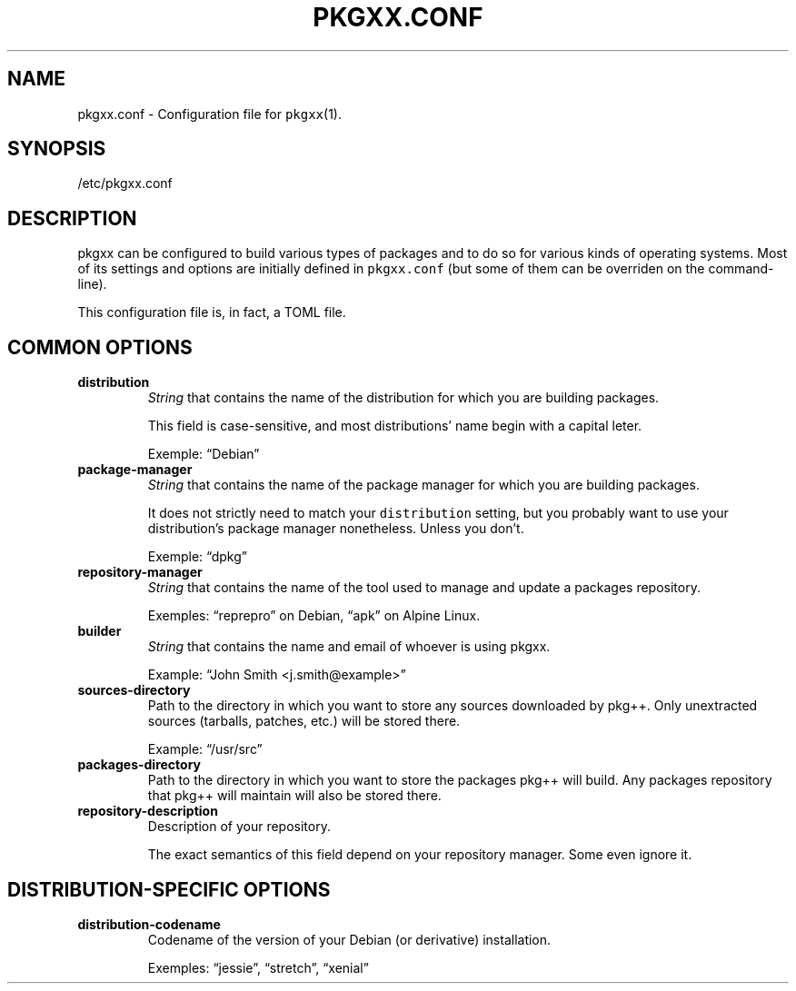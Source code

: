 .\" Automatically generated by Pandoc 2.0.6
.\"
.TH "PKGXX.CONF" "5" "" "2017\-11\-05" "pkgxx User Manual"
.hy
.SH NAME
.PP
pkgxx.conf \- Configuration file for \f[C]pkgxx\f[](1).
.SH SYNOPSIS
.PP
/etc/pkgxx.conf
.SH DESCRIPTION
.PP
pkgxx can be configured to build various types of packages and to do so
for various kinds of operating systems.
Most of its settings and options are initially defined in
\f[C]pkgxx.conf\f[] (but some of them can be overriden on the
command\-line).
.PP
This configuration file is, in fact, a TOML file.
.SH COMMON OPTIONS
.TP
.B distribution
\f[I]String\f[] that contains the name of the distribution for which you
are building packages.
.RS
.PP
This field is case\-sensitive, and most distributions' name begin with a
capital leter.
.PP
Exemple: \[lq]Debian\[rq]
.RE
.TP
.B package\-manager
\f[I]String\f[] that contains the name of the package manager for which
you are building packages.
.RS
.PP
It does not strictly need to match your \f[C]distribution\f[] setting,
but you probably want to use your distribution's package manager
nonetheless.
Unless you don't.
.PP
Exemple: \[lq]dpkg\[rq]
.RE
.TP
.B repository\-manager
\f[I]String\f[] that contains the name of the tool used to manage and
update a packages repository.
.RS
.PP
Exemples: \[lq]reprepro\[rq] on Debian, \[lq]apk\[rq] on Alpine Linux.
.RE
.TP
.B builder
\f[I]String\f[] that contains the name and email of whoever is using
pkgxx.
.RS
.PP
Example: \[lq]John Smith <j.smith\@example>\[rq]
.RE
.TP
.B sources\-directory
Path to the directory in which you want to store any sources downloaded
by pkg++.
Only unextracted sources (tarballs, patches, etc.) will be stored there.
.RS
.PP
Example: \[lq]/usr/src\[rq]
.RE
.TP
.B packages\-directory
Path to the directory in which you want to store the packages pkg++ will
build.
Any packages repository that pkg++ will maintain will also be stored
there.
.RS
.RE
.TP
.B repository\-description
Description of your repository.
.RS
.PP
The exact semantics of this field depend on your repository manager.
Some even ignore it.
.RE
.SH DISTRIBUTION\-SPECIFIC OPTIONS
.TP
.B distribution\-codename
Codename of the version of your Debian (or derivative) installation.
.RS
.PP
Exemples: \[lq]jessie\[rq], \[lq]stretch\[rq], \[lq]xenial\[rq]
.RE
